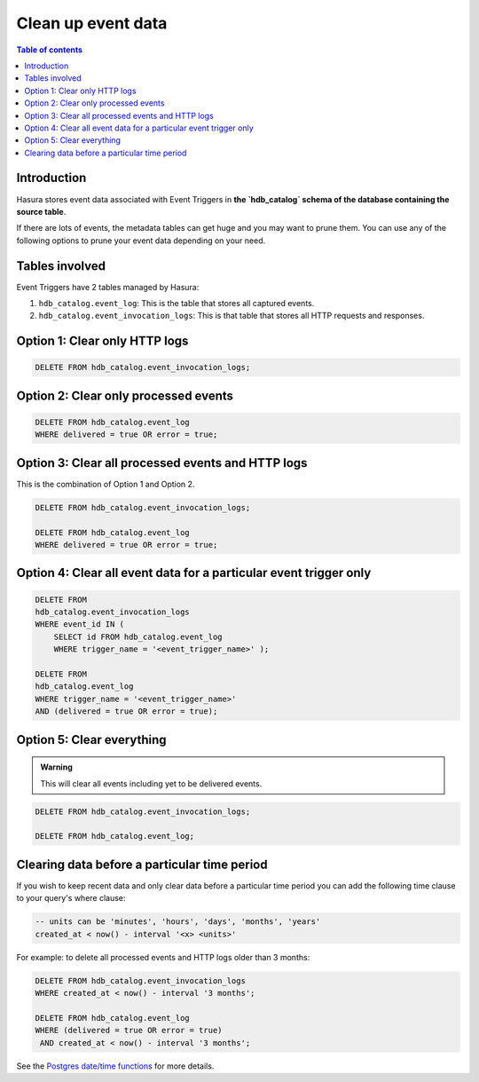 .. meta::
   :description: Clean up event data of event triggers in Hasura
   :keywords: hasura, docs, event trigger, event data, clean up

.. _clean_up_event_data:

Clean up event data
===================
.. contents:: Table of contents
  :backlinks: none
  :depth: 1
  :local:

Introduction
------------

Hasura stores event data associated with Event Triggers in **the `hdb_catalog` schema of the database containing the source table**.

If there are lots of events, the metadata tables can get huge and you may want to prune them. You can use any of the following options to prune your event data depending on your need.

Tables involved
---------------

Event Triggers have 2 tables managed by Hasura:

1. ``hdb_catalog.event_log``: This is the table that stores all captured events.
2. ``hdb_catalog.event_invocation_logs``: This is that table that stores all HTTP requests and responses.

Option 1: Clear only HTTP logs
------------------------------

.. code-block:: SQL

   DELETE FROM hdb_catalog.event_invocation_logs;

Option 2: Clear only processed events
-------------------------------------

.. code-block:: SQL

   DELETE FROM hdb_catalog.event_log
   WHERE delivered = true OR error = true;

Option 3: Clear all processed events and HTTP logs
--------------------------------------------------

This is the combination of Option 1 and Option 2.

.. code-block:: SQL

   DELETE FROM hdb_catalog.event_invocation_logs;

   DELETE FROM hdb_catalog.event_log
   WHERE delivered = true OR error = true;

Option 4: Clear all event data for a particular event trigger only
------------------------------------------------------------------

.. code-block:: SQL

   DELETE FROM
   hdb_catalog.event_invocation_logs
   WHERE event_id IN (
       SELECT id FROM hdb_catalog.event_log
       WHERE trigger_name = '<event_trigger_name>' );

   DELETE FROM
   hdb_catalog.event_log
   WHERE trigger_name = '<event_trigger_name>'
   AND (delivered = true OR error = true);


Option 5: Clear everything
--------------------------
.. admonition:: Warning
 
   This will clear all events including yet to be delivered events.

.. code-block:: SQL

   DELETE FROM hdb_catalog.event_invocation_logs;

   DELETE FROM hdb_catalog.event_log;

Clearing data before a particular time period
---------------------------------------------

If you wish to keep recent data and only clear data before a particular time period
you can add the following time clause to your query's where clause:

.. code-block:: SQL

   -- units can be 'minutes', 'hours', 'days', 'months', 'years'
   created_at < now() - interval '<x> <units>'

For example: to delete all processed events and HTTP logs older than 3 months:

.. code-block:: SQL

   DELETE FROM hdb_catalog.event_invocation_logs
   WHERE created_at < now() - interval '3 months';

   DELETE FROM hdb_catalog.event_log
   WHERE (delivered = true OR error = true)
    AND created_at < now() - interval '3 months';

See the `Postgres date/time functions <https://www.postgresql.org/docs/current/functions-datetime.html>`__
for more details.